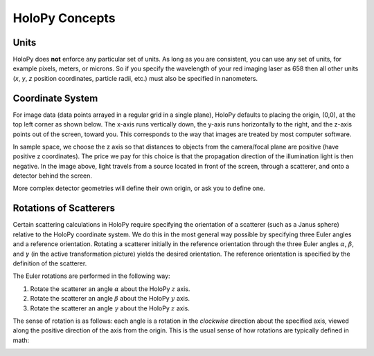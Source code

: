 HoloPy Concepts
===============

.. _units:

Units
-----

HoloPy does **not** enforce any particular set of units. As long as
you are consistent, you can use any set of units, for example pixels,
meters, or microns.  So if you specify the wavelength of your red imaging
laser as 658 then all other units (*x*, *y*, *z* position coordinates,
particle radii, etc.)  must also be specified in nanometers.

.. _coordinate_system:

Coordinate System
-----------------

For image data (data points arrayed in a
regular grid in a single plane), HoloPy defaults to placing the
origin, (0,0), at the top left corner as shown below. The x-axis runs
vertically down, the y-axis runs horizontally to the right, and the
z-axis points out of the screen, toward you.  This corresponds to the
way that images are treated by most computer software.

.. image:: ../images/HolopyCoordinateSystem.png
   :scale: 30 %
   :alt: Coordinate system used in HoloPy.

In sample space, we choose the z axis so that distances to objects from the
camera/focal plane are positive (have positive z coordinates). The price we pay
for this choice is that the propagation direction of the illumination light is
then negative. In the image above, light travels from a source located in front
of the screen, through a scatterer, and onto a detector behind the screen.

More complex detector geometries will define their own origin, or ask
you to define one.

.. _rotations:

Rotations of Scatterers
-----------------------
Certain scattering calculations in HoloPy require specifying the orientation
of a scatterer (such as a Janus sphere) relative to the HoloPy coordinate
system. We do this in the most general way possible by specifying three
Euler angles and a reference orientation. Rotating a scatterer initially
in the reference orientation through the three Euler angles :math:`\alpha`,
:math:`\beta`, and :math:`\gamma` (in the active transformation picture)
yields the desired orientation. The reference orientation is specified by the
definition of the scatterer.

The Euler rotations are performed in the following way:

1. Rotate the scatterer an angle :math:`\alpha` about the HoloPy :math:`z` axis.
2. Rotate the scatterer an angle :math:`\beta` about the HoloPy :math:`y` axis.
3. Rotate the scatterer an angle :math:`\gamma` about the HoloPy :math:`z` axis.

The sense of rotation is as follows: each angle is a rotation in the *clockwise*
direction about the specified axis, viewed along the positive direction of the axis from
the origin. This is the usual sense of how rotations are typically defined in math:

.. image:: ../images/euler_matrix_eqn.png
   :scale: 100 %
   :alt: Matrix equation for Euler rotations.
